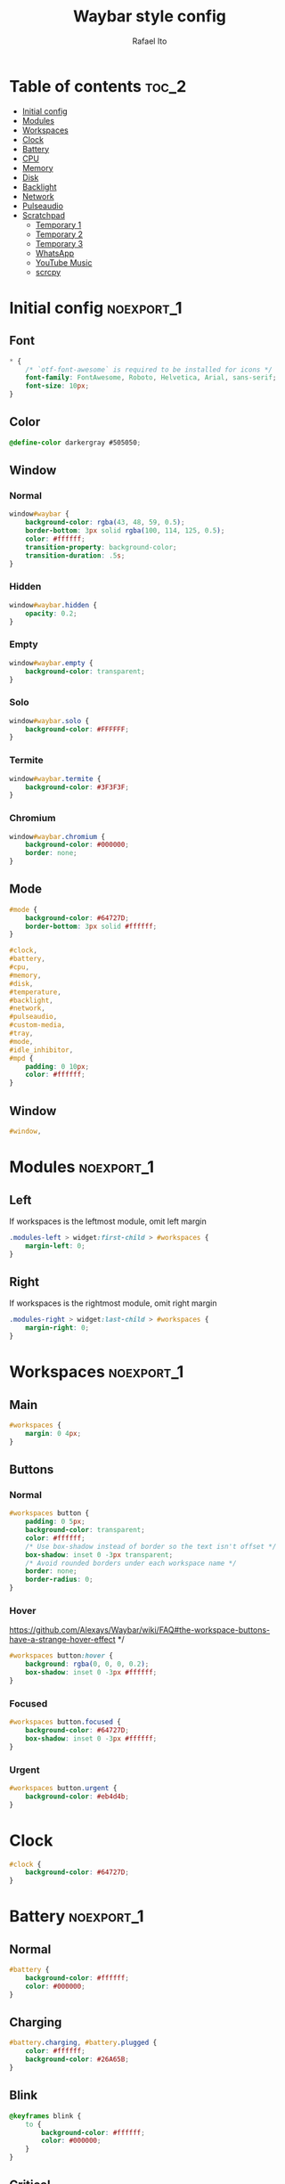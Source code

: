 #+title: Waybar style config
#+author: Rafael Ito
#+property: header-args :tangle ./style_config.css
#+description: Waybar style configuration
#+startup: showeverything
#+auto_tangle: t

* Table of contents :toc_2:
- [[#initial-config][Initial config]]
- [[#modules][Modules]]
- [[#workspaces][Workspaces]]
- [[#clock][Clock]]
- [[#battery][Battery]]
- [[#cpu][CPU]]
- [[#memory][Memory]]
- [[#disk][Disk]]
- [[#backlight][Backlight]]
- [[#network][Network]]
- [[#pulseaudio][Pulseaudio]]
- [[#scratchpad][Scratchpad]]
  - [[#temporary-1][Temporary 1]]
  - [[#temporary-2][Temporary 2]]
  - [[#temporary-3][Temporary 3]]
  - [[#whatsapp][WhatsApp]]
  - [[#youtube-music][YouTube Music]]
  - [[#scrcpy][scrcpy]]

* Initial config :noexport_1:
** Font
#+begin_src css
,* {
    /* `otf-font-awesome` is required to be installed for icons */
    font-family: FontAwesome, Roboto, Helvetica, Arial, sans-serif;
    font-size: 10px;
}
#+end_src
** Color
#+begin_src css
@define-color darkergray #505050;
#+end_src
** Window
*** Normal
#+begin_src css
window#waybar {
    background-color: rgba(43, 48, 59, 0.5);
    border-bottom: 3px solid rgba(100, 114, 125, 0.5);
    color: #ffffff;
    transition-property: background-color;
    transition-duration: .5s;
}
#+end_src
*** Hidden
#+begin_src css
window#waybar.hidden {
    opacity: 0.2;
}
#+end_src
*** Empty
#+begin_src css :tangle no
window#waybar.empty {
    background-color: transparent;
}
#+end_src
*** Solo
#+begin_src css :tangle no
window#waybar.solo {
    background-color: #FFFFFF;
}
#+end_src
*** Termite
#+begin_src css
window#waybar.termite {
    background-color: #3F3F3F;
}
#+end_src
*** Chromium
#+begin_src css
window#waybar.chromium {
    background-color: #000000;
    border: none;
}
#+end_src
** Mode
#+begin_src css
#mode {
    background-color: #64727D;
    border-bottom: 3px solid #ffffff;
}

#clock,
#battery,
#cpu,
#memory,
#disk,
#temperature,
#backlight,
#network,
#pulseaudio,
#custom-media,
#tray,
#mode,
#idle_inhibitor,
#mpd {
    padding: 0 10px;
    color: #ffffff;
}
#+end_src
** Window
#+begin_src css
#window,
#+end_src
* Modules :noexport_1:
** Left
If workspaces is the leftmost module, omit left margin
#+begin_src css
.modules-left > widget:first-child > #workspaces {
    margin-left: 0;
}
#+end_src
** Right
If workspaces is the rightmost module, omit right margin
#+begin_src css
.modules-right > widget:last-child > #workspaces {
    margin-right: 0;
}
#+end_src
* Workspaces :noexport_1:
** Main
#+begin_src css
#workspaces {
    margin: 0 4px;
}
#+end_src
** Buttons
*** Normal
#+begin_src css
#workspaces button {
    padding: 0 5px;
    background-color: transparent;
    color: #ffffff;
    /* Use box-shadow instead of border so the text isn't offset */
    box-shadow: inset 0 -3px transparent;
    /* Avoid rounded borders under each workspace name */
    border: none;
    border-radius: 0;
}
#+end_src
*** Hover
https://github.com/Alexays/Waybar/wiki/FAQ#the-workspace-buttons-have-a-strange-hover-effect */
#+begin_src css
#workspaces button:hover {
    background: rgba(0, 0, 0, 0.2);
    box-shadow: inset 0 -3px #ffffff;
}
#+end_src
*** Focused
#+begin_src css
#workspaces button.focused {
    background-color: #64727D;
    box-shadow: inset 0 -3px #ffffff;
}
#+end_src
*** Urgent
#+begin_src css
#workspaces button.urgent {
    background-color: #eb4d4b;
}
#+end_src
* Clock
#+begin_src css
#clock {
    background-color: #64727D;
}
#+end_src
* Battery :noexport_1:
** Normal
#+begin_src css
#battery {
    background-color: #ffffff;
    color: #000000;
}
#+end_src
** Charging
#+begin_src css
#battery.charging, #battery.plugged {
    color: #ffffff;
    background-color: #26A65B;
}
#+end_src
** Blink
#+begin_src css
@keyframes blink {
    to {
        background-color: #ffffff;
        color: #000000;
    }
}
#+end_src
** Critical
#+begin_src css
#battery.critical:not(.charging) {
    background-color: #f53c3c;
    color: #ffffff;
    animation-name: blink;
    animation-duration: 0.5s;
    animation-timing-function: linear;
    animation-iteration-count: infinite;
    animation-direction: alternate;
}
#+end_src
** Label
#+begin_src css
label:focus {
    background-color: #000000;
}
#+end_src
* CPU
#+begin_src css
#cpu {
    background-color: #2ecc71;
    color: #000000;
}
#+end_src
* Memory
#+begin_src css
#memory {
    background-color: #9b59b6;
}
#+end_src
* Disk
#+begin_src css
#disk {
    background-color: #964B00;
}
#+end_src
* Backlight
#+begin_src css
#backlight {
    background-color: #90b1b1;
}
#+end_src
* Network :noexport_1:
** Normal
#+begin_src css
#network {
    background-color: #2980b9;
}
#+end_src
** Disconnected
#+begin_src css
#network.disconnected {
    background-color: #f53c3c;
}
#+end_src
* Pulseaudio :noexport_1:
** Normal
#+begin_src css
#pulseaudio {
    background-color: #f1c40f;
    color: #000000;
}
#+end_src
** Muted
#+begin_src css
#pulseaudio.muted {
    background-color: #90b1b1;
    color: #2a5c45;
}
#+end_src
* Scratchpad
** Temporary 1
*** Disabled
#+begin_src css
#custom-scratchpad-temp-1 {
    color: gray;
}
#+end_src
*** Enabled
#+begin_src css
#custom-scratchpad-temp-1.enabled {
    color: red;
}
#+end_src
** Temporary 2
*** Disabled
#+begin_src css
#custom-scratchpad-temp-2 {
    color: gray;
}
#+end_src
*** Enabled
#+begin_src css
#custom-scratchpad-temp-2.enabled {
    color: green;
}
#+end_src
** Temporary 3
*** Disabled
#+begin_src css
#custom-scratchpad-temp-3 {
    color: gray;
}
#+end_src
*** Enabled
#+begin_src css
#custom-scratchpad-temp-3.enabled {
    color: blue;
}
#+end_src
** WhatsApp
*** Disabled
#+begin_src css
#custom-scratchpad-whatsapp {
    color: gray;
}
#+end_src
*** Enabled
#+begin_src css
#custom-scratchpad-whatsapp.enabled {
    color: green;
}
#+end_src
** YouTube Music
*** Disabled
#+begin_src css
#custom-scratchpad-ytmusic {
    color: gray;
}
#+end_src
*** Enabled
#+begin_src css
#custom-scratchpad-ytmusic.enabled {
    color: red;
}
#+end_src
** scrcpy
*** Disabled
#+begin_src css
#custom-scratchpad-scrcpy {
    color: gray;
}
#+end_src
*** Enabled
#+begin_src css
#custom-scratchpad-scrcpy.enabled {
    color: green;
}
#+end_src
